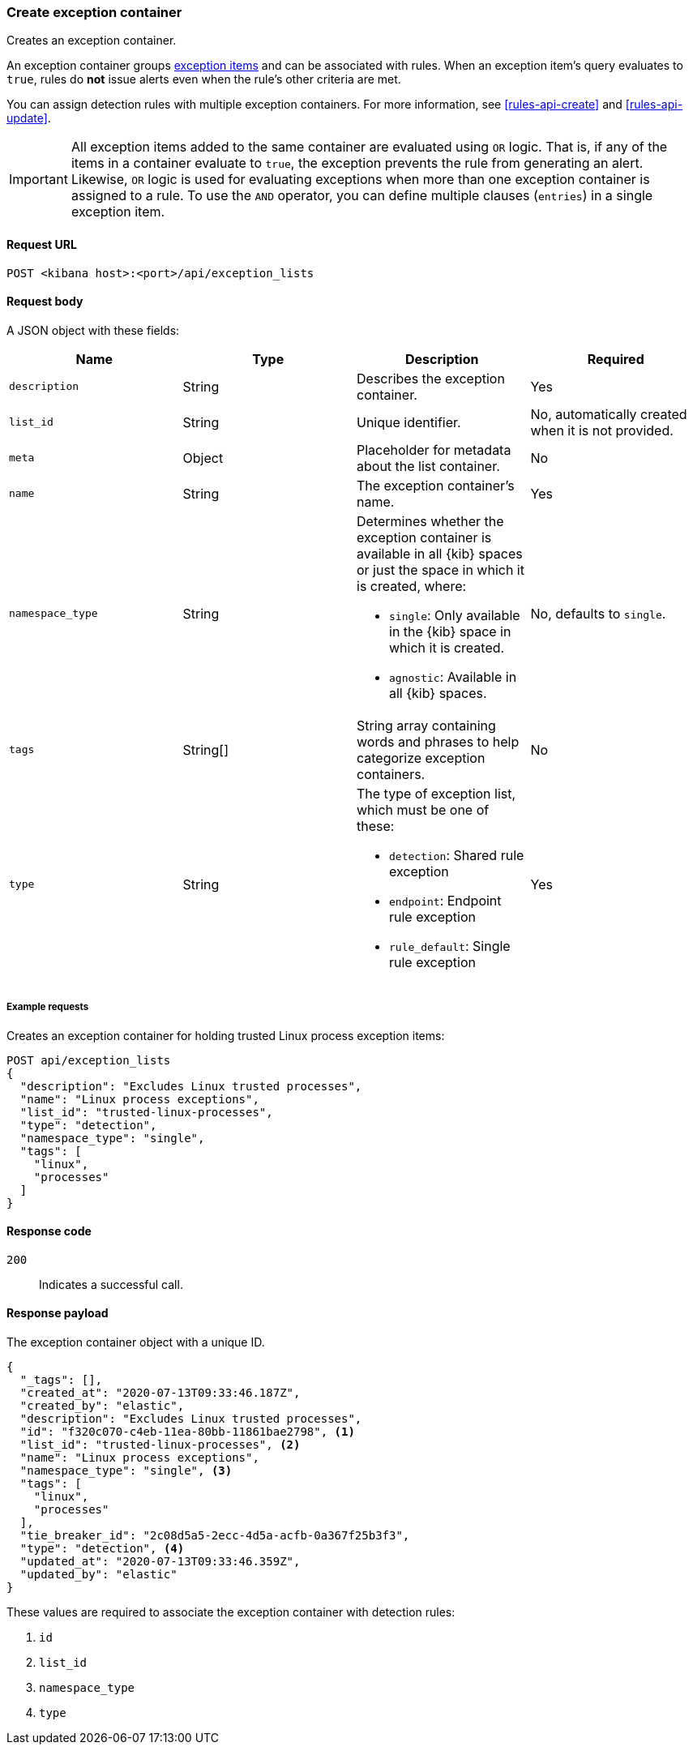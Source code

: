 [[exceptions-api-create-container]]
=== Create exception container

Creates an exception container.

An exception container groups <<exceptions-api-create-exception-item, exception items>>
and can be associated with rules. When an exception item's query evaluates to
`true`, rules do *not* issue alerts even when the rule's other criteria are met.

You can assign detection rules with multiple exception containers. For more information, see <<rules-api-create>> and <<rules-api-update>>.

IMPORTANT: All exception items added to the same container are evaluated using
`OR` logic. That is, if any of the items in a container evaluate to `true`, the
exception prevents the rule from generating an alert. Likewise, `OR` logic is
used for evaluating exceptions when more than one exception container is
assigned to a rule. To use the `AND` operator, you can define multiple clauses
(`entries`) in a single exception item.

==== Request URL

`POST <kibana host>:<port>/api/exception_lists`

==== Request body

A JSON object with these fields:

[width="100%",options="header"]
|==============================================
|Name |Type |Description |Required

|`description` |String |Describes the exception container. |Yes
|`list_id` |String |Unique identifier. |No, automatically created when it is not
provided.
|`meta` |Object |Placeholder for metadata about the list container. |No
|`name` |String |The exception container's name. |Yes
|`namespace_type` |String a|Determines whether the exception container is available in all {kib} spaces or just the space in which it is created, where:

* `single`: Only available in the {kib} space in which it is created.
* `agnostic`: Available in all {kib} spaces.

|No, defaults to `single`.
|`tags` |String[] |String array containing words and phrases to help categorize
exception containers. |No
|`type` |String a|The type of exception list, which must be one of these:

* `detection`: Shared rule exception
* `endpoint`: Endpoint rule exception
* `rule_default`: Single rule exception 

|Yes

|==============================================

===== Example requests

Creates an exception container for holding trusted Linux process exception
items:

[source,console]
--------------------------------------------------
POST api/exception_lists
{
  "description": "Excludes Linux trusted processes",
  "name": "Linux process exceptions",
  "list_id": "trusted-linux-processes",
  "type": "detection",
  "namespace_type": "single",
  "tags": [
    "linux",
    "processes"
  ]
}
--------------------------------------------------
// KIBANA

==== Response code

`200`::
    Indicates a successful call.


==== Response payload

The exception container object with a unique ID.

[source,json]
--------------------------------------------------
{
  "_tags": [],
  "created_at": "2020-07-13T09:33:46.187Z",
  "created_by": "elastic",
  "description": "Excludes Linux trusted processes",
  "id": "f320c070-c4eb-11ea-80bb-11861bae2798", <1>
  "list_id": "trusted-linux-processes", <2>
  "name": "Linux process exceptions",
  "namespace_type": "single", <3>
  "tags": [
    "linux",
    "processes"
  ],
  "tie_breaker_id": "2c08d5a5-2ecc-4d5a-acfb-0a367f25b3f3",
  "type": "detection", <4>
  "updated_at": "2020-07-13T09:33:46.359Z",
  "updated_by": "elastic"
}
--------------------------------------------------

These values are required to associate the exception container with detection
rules:

<1> `id`
<2> `list_id`
<3> `namespace_type`
<4> `type`
